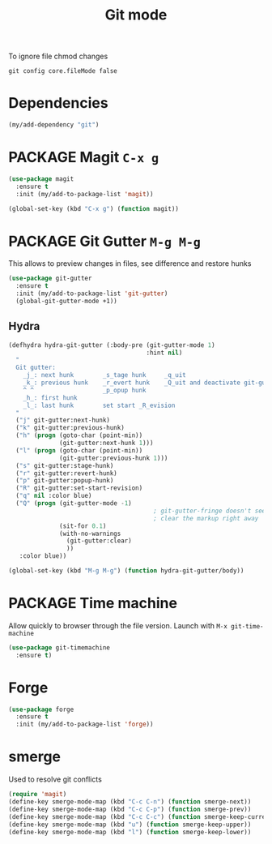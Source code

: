 #+TITLE: Git mode
#+STARTUP: overview
#+PROPERTY: header-args :tangle yes

To ignore file chmod changes
#+BEGIN_SRC shell :tangle no
  git config core.fileMode false
 #+END_SRC

* Dependencies
#+BEGIN_SRC emacs-lisp
  (my/add-dependency "git")
 #+END_SRC
* PACKAGE Magit =C-x g=
#+BEGIN_SRC emacs-lisp
  (use-package magit
    :ensure t
    :init (my/add-to-package-list 'magit))

  (global-set-key (kbd "C-x g") (function magit))
 #+END_SRC
* PACKAGE Git Gutter    =M-g M-g=
This allows to preview changes in files, see difference and restore hunks
#+BEGIN_SRC emacs-lisp
  (use-package git-gutter
    :ensure t
    :init (my/add-to-package-list 'git-gutter)
    (global-git-gutter-mode +1))
 #+END_SRC
** Hydra
#+BEGIN_SRC emacs-lisp
  (defhydra hydra-git-gutter (:body-pre (git-gutter-mode 1)
                                        :hint nil)
    "
    Git gutter:
      _j_: next hunk        _s_tage hunk     _q_uit
      _k_: previous hunk    _r_evert hunk    _Q_uit and deactivate git-gutter
      ^ ^                   _p_opup hunk
      _h_: first hunk
      _l_: last hunk        set start _R_evision
    "
    ("j" git-gutter:next-hunk)
    ("k" git-gutter:previous-hunk)
    ("h" (progn (goto-char (point-min))
                (git-gutter:next-hunk 1)))
    ("l" (progn (goto-char (point-min))
                (git-gutter:previous-hunk 1)))
    ("s" git-gutter:stage-hunk)
    ("r" git-gutter:revert-hunk)
    ("p" git-gutter:popup-hunk)
    ("R" git-gutter:set-start-revision)
    ("q" nil :color blue)
    ("Q" (progn (git-gutter-mode -1)
                                          ; git-gutter-fringe doesn't seem to
                                          ; clear the markup right away
                (sit-for 0.1)
                (with-no-warnings
                  (git-gutter:clear)
                  ))
     :color blue))

  (global-set-key (kbd "M-g M-g") (function hydra-git-gutter/body))
 #+END_SRC
* PACKAGE Time machine
Allow quickly to browser through the file version. Launch with =M-x git-time-machine=
#+BEGIN_SRC emacs-lisp
  (use-package git-timemachine
    :ensure t)
 #+END_SRC
* Forge
#+BEGIN_SRC emacs-lisp 
  (use-package forge
    :ensure t
    :init (my/add-to-package-list 'forge))
 #+END_SRC
* smerge
Used to resolve git conflicts
#+BEGIN_SRC emacs-lisp
  (require 'magit)
  (define-key smerge-mode-map (kbd "C-c C-n") (function smerge-next))
  (define-key smerge-mode-map (kbd "C-c C-p") (function smerge-prev))
  (define-key smerge-mode-map (kbd "C-c C-c") (function smerge-keep-current))
  (define-key smerge-mode-map (kbd "u") (function smerge-keep-upper))
  (define-key smerge-mode-map (kbd "l") (function smerge-keep-lower))
 #+END_SRC

